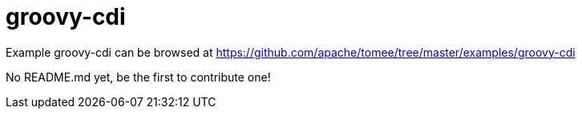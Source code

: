 = groovy-cdi
:jbake-date: 2016-08-30
:jbake-type: page
:jbake-tomeepdf:
:jbake-status: published

Example groovy-cdi can be browsed at https://github.com/apache/tomee/tree/master/examples/groovy-cdi

No README.md yet, be the first to contribute one!
